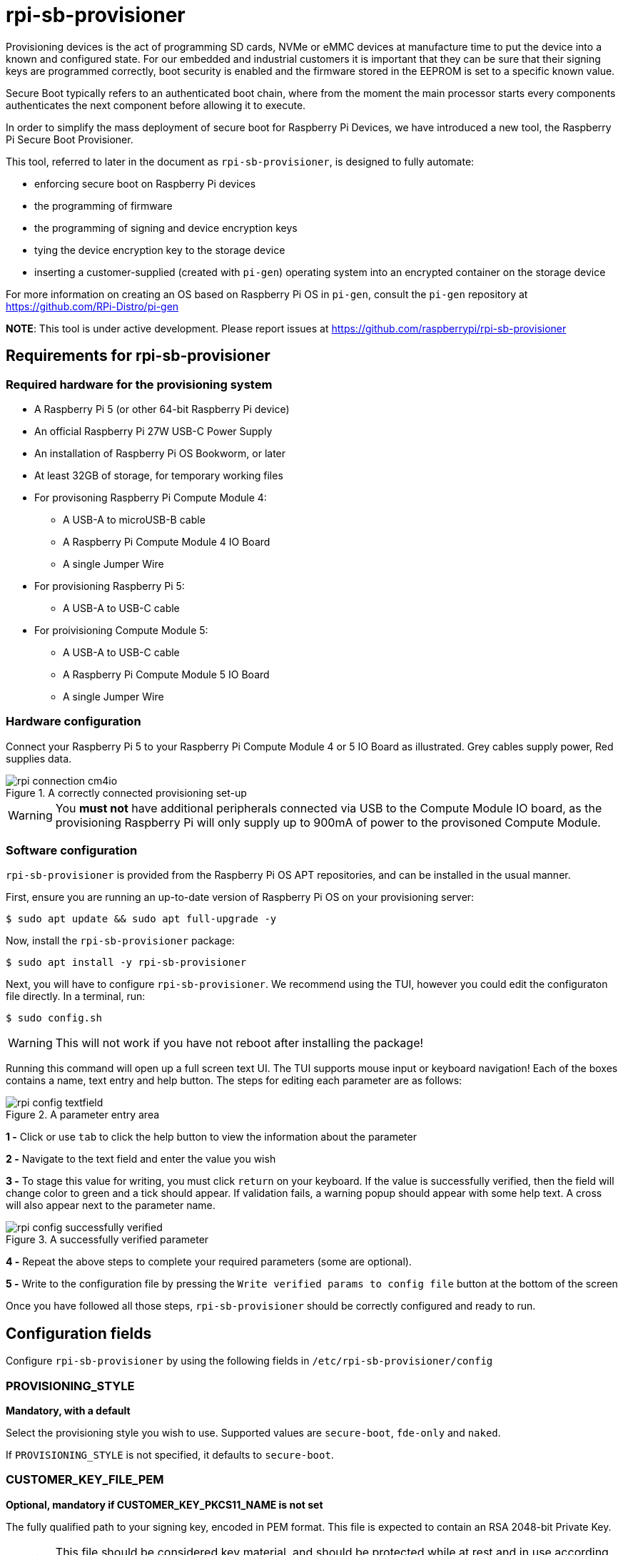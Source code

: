 = rpi-sb-provisioner
Provisioning devices is the act of programming SD cards, NVMe or eMMC devices at manufacture time to put the device into a known and configured state.  For our embedded and industrial customers it is important that they can be sure that their signing keys are programmed correctly, boot security is enabled and the firmware stored in the EEPROM is set to a specific known value.

Secure Boot typically refers to an authenticated boot chain, where from the moment the main processor starts every components authenticates the next component before allowing it to execute.

In order to simplify the mass deployment of secure boot for Raspberry Pi Devices, we have introduced a new tool, the Raspberry Pi Secure Boot Provisioner.

This tool, referred to later in the document as `rpi-sb-provisioner`, is designed to fully automate:

* enforcing secure boot on Raspberry Pi devices
* the programming of firmware
* the programming of signing and device encryption keys
* tying the device encryption key to the storage device
* inserting a customer-supplied (created with `pi-gen`) operating system into an encrypted container on the storage device

For more information on creating an OS based on Raspberry Pi OS in `pi-gen`, consult the `pi-gen` repository at https://github.com/RPi-Distro/pi-gen

**NOTE**: This tool is under active development. Please report issues at https://github.com/raspberrypi/rpi-sb-provisioner

== Requirements for rpi-sb-provisioner

=== Required hardware for the provisioning system

* A Raspberry Pi 5 (or other 64-bit Raspberry Pi device)
* An official Raspberry Pi 27W USB-C Power Supply
* An installation of Raspberry Pi OS Bookworm, or later
* At least 32GB of storage, for temporary working files
* For provisoning Raspberry Pi Compute Module 4:
** A USB-A to microUSB-B cable
** A Raspberry Pi Compute Module 4 IO Board
** A single Jumper Wire
* For provisioning Raspberry Pi 5:
** A USB-A to USB-C cable
* For proivisioning Compute Module 5:
** A USB-A to USB-C cable
** A Raspberry Pi Compute Module 5 IO Board
** A single Jumper Wire

=== Hardware configuration

Connect your Raspberry Pi 5 to your Raspberry Pi Compute Module 4 or 5 IO Board as illustrated. Grey cables supply power, Red supplies data.

[pdfwidth=90%]
.A correctly connected provisioning set-up
image::docs/images/rpi-connection-cm4io.png[]

WARNING: You *must not* have additional peripherals connected via USB to the Compute Module IO board, as the provisioning Raspberry Pi will only supply up to 900mA of power to the provisoned Compute Module.

=== Software configuration

`rpi-sb-provisioner` is provided from the Raspberry Pi OS APT repositories, and can be installed in the usual manner.

First, ensure you are running an up-to-date version of Raspberry Pi OS on your provisioning server:

----
$ sudo apt update && sudo apt full-upgrade -y
----

Now, install the `rpi-sb-provisioner` package:

----
$ sudo apt install -y rpi-sb-provisioner
----

Next, you will have to configure `rpi-sb-provisioner`. We recommend using the TUI, however you could edit the configuraton file directly. In a terminal, run: 

----
$ sudo config.sh
----

WARNING: This will not work if you have not reboot after installing the package! 

Running this command will open up a full screen text UI. The TUI supports mouse input or keyboard navigation! 
Each of the boxes contains a name, text entry and help button. The steps for editing each parameter are as follows:

[pdfwidth=90%]
.A parameter entry area
image::docs/images/rpi-config-textfield.png[]


*1 -* Click or use `tab` to click the help button to view the information about the parameter

*2 -* Navigate to the text field and enter the value you wish

*3 -* To stage this value for writing, you must click `return` on your keyboard. If the value is successfully verified, then the field will change color to green and a tick should appear. If validation fails, a warning popup should appear with some help text. A cross will also appear next to the parameter name.

[pdfwidth=90%]
.A successfully verified parameter
image::docs/images/rpi-config-successfully-verified.png[]


*4 -* Repeat the above steps to complete your required parameters (some are optional).

*5 -* Write to the configuration file by pressing the `Write verified params to config file` button at the bottom of the screen

Once you have followed all those steps, `rpi-sb-provisioner` should be correctly configured and ready to run.

== Configuration fields

Configure `rpi-sb-provisioner` by using the following fields in `/etc/rpi-sb-provisioner/config`

=== PROVISIONING_STYLE
*Mandatory, with a default*

Select the provisioning style you wish to use. Supported values are `secure-boot`, `fde-only` and `naked`.

If `PROVISIONING_STYLE` is not specified, it defaults to `secure-boot`.

=== CUSTOMER_KEY_FILE_PEM
*Optional, mandatory if CUSTOMER_KEY_PKCS11_NAME is not set*

The fully qualified path to your signing key, encoded in PEM format. This file is expected to contain an RSA 2048-bit Private Key.

WARNING: This file should be considered key material, and should be protected while at rest and in use according to your threat model.

=== CUSTOMER_KEY_PKCS11_NAME
*Optional, mandatory if CUSTOMER_KEY_FILE_PEM is not set*

The keypair alias for a PKCS11 keypair, typically stored on a Hardware Security Module (HSM) and provided through a helper tool. This is expected to act in place of the RSA 2048-bit Private key specified with CUSTOMER_KEY_FILE_PEM, and will be used as the signing device for all future pre-boot authentication images.

The value should take the format:

----
"pkcs11:object=<keypair-alias>;type=private"
----

WARNING: You must use double quotes to enclose the value.

WARNING: The PKCS11 provider, and it's associated HSM, should be considered key material and should be protected while at rest and in use according to your threat model.

=== GOLD_MASTER_OS_FILE
*Mandatory*

This should be your 'gold master' OS image. No customisation should be present in this image that you would not expect to be deployed to your entire fleet. `rpi-sb-provisioner` assumes this image has been created using `pi-gen`, and using a non-`pi-gen` image may produce undefined behaviour.

WARNING: This file *must* be the uncompressed image.

=== RPI_DEVICE_STORAGE_TYPE
*Mandatory*

Specify the kind of storage your target will use. Supported values are `sd`, `emmc`, `nvme`.

=== RPI_DEVICE_STORAGE_CIPHER
*Optional*

Specify the full-disk-encryption cipher. Supported values are `aes-xts-plain64`, `xchacha12,aes-adiantum-plain64`. If `RPI_DEVICE_STORAGE_CIPHER` is not specified, it defaults to `aes-xts-plain64`. `aes-xts-plain64` is recommended for Raspberry Pi 5 family devices (including Compute Module 5); all other Raspberry Pi devices are recommended to use `xchacha12,aes-adiantum-plain64` for performance reasons.

=== RPI_DEVICE_FAMILY
*Mandatory*

Specify the family of Raspberry Pi device you are provisioning. Supported values are `4, 5, 2W`. For example,

A Raspberry Pi Compute Module 4 would be family `4`
A Raspberry Pi 5 would be family `5`
A Raspberry Pi Compute Module 5 would be family `5`
A Raspberry Pi Zero 2 W would be family `2W`

=== RPI_DEVICE_BOOTLOADER_CONFIG_FILE
*Mandatory, with a default*

WARNING: `rpi-sb-provisioner` will ignore the Raspberry Pi Bootloader configuration built by `pi-gen`, and use the one provided in this variable.

Specify the Raspberry Pi Bootloader configuration you want your provisioned devices to use. A default is provided.

Further information on the format of this configuration file can be found in the Raspberry Pi Documentation, at https://www.raspberrypi.com/documentation/computers/config_txt.html

=== RPI_DEVICE_LOCK_JTAG
*Optional*

Raspberry Pi devices have a mechanism to restrict JTAG access to the device.

Note that using this function will prevent Raspberry Pi engineers from being able to assist in debugging your device, should you request assitance.

Set to any value to enable the JTAG restrictions.

=== RPI_DEVICE_EEPROM_WP_SET
*Optional*

Raspberry Pi devices that use an EEPROM as part of their boot flow can configure that EEPROM to enable write protection - preventing modification.

Set to any value to enable EEPROM write protection.

=== RPI_SB_PROVISONER_MANUFACTURING_DB
*Optional*

NOTE: This option only has effect when you also use RPI_DEVICE_FETCH_METADATA. If that flag is not set, no manufacturing data will be collected.

Store manufacturing data in a sqlite3 database. This will include the board serial, board revision, the boot ROM version, the MAC address of the ethernet port, any set hash of the customer signing key, the JTAG lock state, the board attributes and the advanced boot flags.

You must not specify the path of a database stored on a network drive or similar storage, as this mechanism is only safe to use on a single provisioning system. For merging the output with multiple provisioning systems, consider "Processing the manufacturing database" later in this document.

Create this file before execution, for example using `touch`:

----
$ touch ${RPI_SB_PROVISONER_MANUFACTURING_DB}
----

Set to the path of a file to contain a SQLite database stored on local storage.

=== RPI_DEVICE_FETCH_METADATA
*Optional*

Collect manufacturing data from each device that is provisioned. This will include the board type, board revision number, the processor name, the memory configuration, and the factory where the board was made.

The metadata is inserted into the log for the device, and also as a serial-number named JSON file under the `metadata` subdirectory of the device provisioning logs.

Set to any value to enable metadata collection.

=== RPI_DEVICE_RETRIEVE_KEYPAIR
*Optional*

Specify a directory to copy the device unique keypair to. The keys will be named <serial>.der and <serial>.pub

Set to the path of a directory to use, leave blank to disable.

NOTE: These keys are sensitive key material, and you must ensure they are handled appropriately.

=== RPI_SB_WORKDIR
*Optional*

WARNING: If you do not set this variable, your modified OS intermediates will not be stored, and will be unavailable for inspection.

Set to a location to cache OS assets between provisioning sessions. Recommended for use in production. For example:

----
RPI_SB_WORKDIR=/srv/rpi-sb-provisioner/
----

== Using rpi-sb-provisioner
`rpi-sb-provisioner` is composed of three `systemd` services that are triggered by the connection of a device in RPIBOOT mode to a USB port. With `rpi-sb-provisioner` configured to your requirements, all that is therefore required is to connect your target Raspberry Pi device in RPIBOOT mode.

For any Raspberry Pi Compute Module on the matching Raspberry Pi Compute Module IO Board, you can do this by using the single Jumper Wire to connect the `disable eMMC Boot` pins on the 12-pin header at the top of the board.

[pdfwidth=90%]
.Force your Compute Module into RPIBOOT mode by connecting the 'disable eMMC Boot' pins
image::docs/images/rpi-cm4io-detail.png[]

After connecting your device in RPIBOOT mode, `rpi-sb-provisioner` will perform the following steps:

* A new device connection is recognised over USB, and enters the *bootstrap* phase:
** Your device will boot a specialised Raspberry Pi firmware, designed to write a hash of your public signing key (generated from the file pointed to by `CUSTOMER_KEY_FILE_PEM`) into device One Time Programmable (OTP) memory
** Your device will be updated to the latest Raspberry Pi EEPROM software released
** Your device will perform a silent reboot
** `rpi-sb-provisioner` will boot your device with a specialised Linux distribution, where your device enters the *triage* phase
** In the *triage* phase, you selected PROVISIONING_STYLE will determine which of the provisioning services is started
** Your device will enter the *provisioning* phase:
*** `secure-boot` will:
**** create a device unique key
**** partition and format your device's storage
**** create a LUKSv2 container
**** place your OS into the LUKSv2 container
**** place a signed and customised pre-boot authentication firmware (derived from your gold master OS image) into the 'boot' partition of your device's storage
*** `fde-only` will:
**** create a device unique key
**** partition and format your device's storage
**** create a LUKSv2 container
**** place your OS into the LUKSv2 container
**** place a unsigned and customised pre-boot authentication firmware (derived from your gold master OS image) into the 'boot' partition of your device's storage
*** `naked` will:
**** partition and format your device's storage
**** place your OS into your device's storage

After these steps have been completed, your device should display both the `activity` and `power` LEDs as `off`. If you have ethernet connected, you may still see activity from this port. In this state, your device is safe to power off and package into your product.

No further intervention is required in the success case.

WARNING: `rpi-sb-provisioner` will not, by default, block JTAG access. If you wish to make use of this facility, you _must_ use the `RPI_DEVICE_LOCK_JTAG` configuration option.

=== Monitoring via the monitoring application

`rpi-sb-provisioner` also contains a monitoring application. This can be used to observe the progress of a device as it is being provisioned. It also allows for easy introspection of the log files and lists all completed and failed devices.
The monitoring application supports both mouse or keyboard input. Navigation between boxes can be acheived by using the `tab` key or by clicking on the desired area.

To run, type into a terminal window:

----
$ sudo monitor.sh
----

The TUI will intialise with 2 rows, the top one showing the progress of a device throughout the process, with each of the columns being for devices in the following stages: triaging and provisoning.
When a device is connected, you will be able to watch it progress through each of the sections.
The second row of the TUI also has two boxes at the bottom, the left being successfully completed provisions and the right for failed provisions.
Clicking on the device name will open up a second window, with buttons to view the log files for each step of the provisioning service.
To return to the main monitoring screen, just press the key `m`.
To quit the app use the key combination `CTRL-C` or `q`.

== Tips and Tricks

=== Observing active provisioning operations

As `rpi-sb-provisioner` is implemented using `systemd` services, you can use the typical `systemctl` commands to observe the services as they provision your device.

To see active provisioning operations, and the serial numbers of the devices involved, type into a Terminal window:

----
$ systemctl list-units rpi-sb-provisioner*
----

=== Observing logs

Logs are stored on a per-device, per-phase basis, where logs for a given device are stored at `/var/log/rpi-sb-provisioner/<serial>/<phase>.log`.

For example, to observe the progress of an individual device through a phase, you could use `tail`:

----
$ tail -f -n 100 /var/log/rpi-sb-provisioner/<serial>/provisioner.log
$ tail -f -n 100 /var/log/rpi-sb-provisioner/<serial>/triage.log
----

More verbose logs are available from the `journalctl` command:

----
$ journalctl -xeu rpi-sb-provisioner@<serial> -f
----

Where the `-f` flag will follow the logs as they are written, letting you observe the progress of the device in real-time.

=== Processing the manufacturing database

If you have enabled the manufacturing database (using RPI_SB_PROVISIONER_MANUFACTURING_DB), you can create a comma-separated value (CSV) file from the manufacturing database for use with other software.

To do so, you must use the *sqlite3* program:

----
$ sqlite3 ${RPI_SB_PROVISIONER_MANUFACTURING_DB} -cmd ".headers on" -cmd ".mode csv" -cmd ".output mfg_db.csv" "SELECT * FROM rpi_sb_provisioner;"
$ stat mfg_db.csv
----

=== Identifying secured devices

A 'secured device' is one where your customer signing key has been written - regardless of the state of your OS or other software. Such devices can only load Linux images signed by your customer signing key.

Obtain this by inspecting the rpi-sb-provisioner logs:

----
grep -R /var/log/rpi-sb-provisioner/ --include="progress" -e "PROVISIONER-FINISHED" | tail -n 1 | cut -d '/' -f 5
----

=== Debugging unexpected results

The first stage of debugging unexpected results is to delete the contents of the directory pointed to by `RPI_SB_WORKDIR`, which will force any intermediate OS images to be deleted.

----
$ sudo rm ${RPI_SB_WORKDIR}/*
----

The second stage is to remove the progress file matching the serial number of the device you are debugging:

----
$ sudo rm /var/log/rpi-sb-provisioner/<serial>/progress
----

=== Disable Triage / Provision (Bootstrap Only)

rpi-sb-provisioner's udev rules cause all devices to be bootstrapped into
`fastboot` mode before they are triaged and provisioned. It is possible to
temporarily disable the triage service (until next boot) so that detected
devices are bootstrapped into `fastboot` mode only:

----
$ sudo systemctl mask --runtime rpi-sb-triage@.service
----

=== Handling pre-signed devices

Pre-signed Raspberry Pi 5 devices cannot execute the key writer without a modification to `rpi-sb-provisioner`, but you can bypass the key writer entirely by using a special file and removing the progress file:

----
$ sudo rm /var/log/rpi-sb-provisioner/<serial>/progress
$ sudo touch /var/log/rpi-sb-provisioner/<serial>/special-skip-keywriter
----

WARNING: This will disable metadata fetching and manufacturing database creation as of writing. This may be resolved in a future version of `rpi-sb-provisioner`.

=== Changing config.txt

Modify the config.txt contained within your gold master image as you typically would, and `rpi-sb-provisioner` will include this as part of provisioning.
